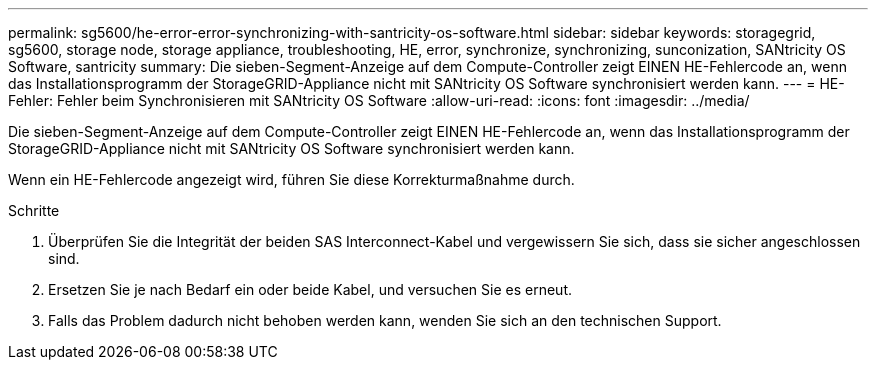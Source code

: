 ---
permalink: sg5600/he-error-error-synchronizing-with-santricity-os-software.html 
sidebar: sidebar 
keywords: storagegrid, sg5600, storage node, storage appliance, troubleshooting, HE, error, synchronize, synchronizing, sunconization, SANtricity OS Software, santricity 
summary: Die sieben-Segment-Anzeige auf dem Compute-Controller zeigt EINEN HE-Fehlercode an, wenn das Installationsprogramm der StorageGRID-Appliance nicht mit SANtricity OS Software synchronisiert werden kann. 
---
= HE-Fehler: Fehler beim Synchronisieren mit SANtricity OS Software
:allow-uri-read: 
:icons: font
:imagesdir: ../media/


[role="lead"]
Die sieben-Segment-Anzeige auf dem Compute-Controller zeigt EINEN HE-Fehlercode an, wenn das Installationsprogramm der StorageGRID-Appliance nicht mit SANtricity OS Software synchronisiert werden kann.

Wenn ein HE-Fehlercode angezeigt wird, führen Sie diese Korrekturmaßnahme durch.

.Schritte
. Überprüfen Sie die Integrität der beiden SAS Interconnect-Kabel und vergewissern Sie sich, dass sie sicher angeschlossen sind.
. Ersetzen Sie je nach Bedarf ein oder beide Kabel, und versuchen Sie es erneut.
. Falls das Problem dadurch nicht behoben werden kann, wenden Sie sich an den technischen Support.

